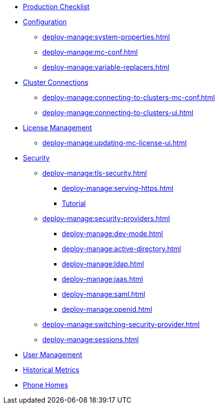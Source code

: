 * xref:deploy-manage:production-checklist.adoc[Production Checklist]
* xref:deploy-manage:configuring.adoc[Configuration]
** xref:deploy-manage:system-properties.adoc[]
** xref:deploy-manage:mc-conf.adoc[]
** xref:deploy-manage:variable-replacers.adoc[]
* xref:deploy-manage:cluster-connections.adoc[Cluster Connections]
** xref:deploy-manage:connecting-to-clusters-mc-conf.adoc[]
** xref:deploy-manage:connecting-to-clusters-ui.adoc[]
* xref:deploy-manage:license-management.adoc[License Management]
** xref:deploy-manage:updating-mc-license-ui.adoc[]
* xref:deploy-manage:security.adoc[Security]
** xref:deploy-manage:tls-security.adoc[]
*** xref:deploy-manage:serving-https.adoc[]
*** xref:deploy-manage:serve-mc-over-https.adoc[Tutorial]
** xref:deploy-manage:security-providers.adoc[]
*** xref:deploy-manage:dev-mode.adoc[]
*** xref:deploy-manage:active-directory.adoc[]
*** xref:deploy-manage:ldap.adoc[]
*** xref:deploy-manage:jaas.adoc[]
*** xref:deploy-manage:saml.adoc[]
*** xref:deploy-manage:openid.adoc[]
** xref:deploy-manage:switching-security-provider.adoc[]
** xref:deploy-manage:sessions.adoc[]
* xref:deploy-manage:user-management.adoc[User Management]
* xref:deploy-manage:historical-metrics.adoc[Historical Metrics]
* xref:deploy-manage:phone-homes.adoc[Phone Homes]